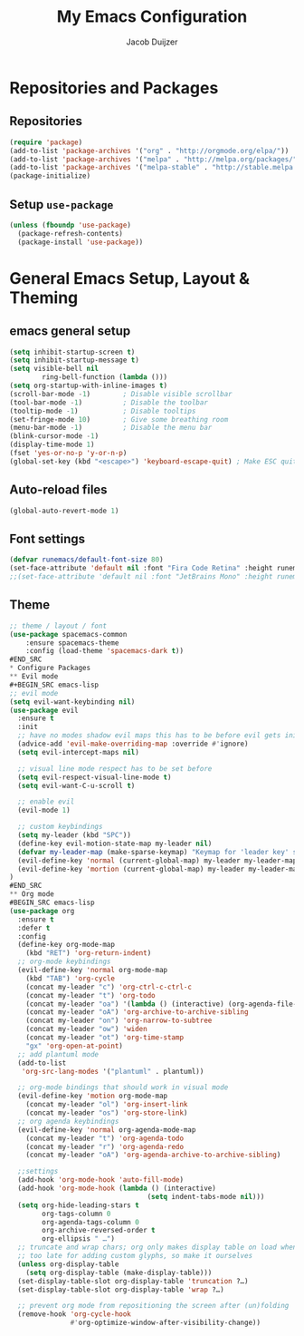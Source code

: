 #+TITLE: My Emacs Configuration
#+AUTHOR: Jacob Duijzer

* Repositories and Packages
** Repositories
#+BEGIN_SRC emacs-lisp
(require 'package)
(add-to-list 'package-archives '("org" . "http://orgmode.org/elpa/"))
(add-to-list 'package-archives '("melpa" . "http://melpa.org/packages/"))
(add-to-list 'package-archives '("melpa-stable" . "http://stable.melpa.org/packages/"))
(package-initialize)
#+END_SRC 

** Setup =use-package= 
#+BEGIN_SRC emacs-lisp
(unless (fboundp 'use-package)
  (package-refresh-contents)
  (package-install 'use-package))
#+END_SRC
* General Emacs Setup, Layout & Theming
** emacs general setup
#+BEGIN_SRC emacs-lisp
(setq inhibit-startup-screen t)
(setq inhibit-startup-message t)
(setq visible-bell nil
        ring-bell-function (lambda ()))
(setq org-startup-with-inline-images t)
(scroll-bar-mode -1)        ; Disable visible scrollbar
(tool-bar-mode -1)          ; Disable the toolbar
(tooltip-mode -1)           ; Disable tooltips
(set-fringe-mode 10)        ; Give some breathing room
(menu-bar-mode -1)          ; Disable the menu bar
(blink-cursor-mode -1)
(display-time-mode 1)
(fset 'yes-or-no-p 'y-or-n-p)
(global-set-key (kbd "<escape>") 'keyboard-escape-quit) ; Make ESC quit prompts
#+END_SRC
** Auto-reload files
#+BEGIN_SRC emacs-lisp
(global-auto-revert-mode 1)
#+END_SRC
** Font settings
#+BEGIN_SRC emacs-lisp
(defvar runemacs/default-font-size 80)
(set-face-attribute 'default nil :font "Fira Code Retina" :height runemacs/default-font-size)
;;(set-face-attribute 'default nil :font "JetBrains Mono" :height runemacs/default-font-size)
#+END_SRC
** Theme
#+BEGIN_SRC emacs-lisp
;; theme / layout / font
(use-package spacemacs-common
    :ensure spacemacs-theme
    :config (load-theme 'spacemacs-dark t))
#END_SRC
* Configure Packages
** Evil mode
#+BEGIN_SRC emacs-lisp
;; evil mode
(setq evil-want-keybinding nil)
(use-package evil
  :ensure t
  :init
  ;; have no modes shadow evil maps this has to be before evil gets initialized
  (advice-add 'evil-make-overriding-map :override #'ignore)
  (setq evil-intercept-maps nil)

  ;; visual line mode respect has to be set before
  (setq evil-respect-visual-line-mode t)
  (setq evil-want-C-u-scroll t)

  ;; enable evil
  (evil-mode 1)

  ;; custom keybindings
  (setq my-leader (kbd "SPC"))
  (define-key evil-motion-state-map my-leader nil)
  (defvar my-leader-map (make-sparse-keymap) "Keymap for 'leader key' shortcuts.")
  (evil-define-key 'normal (current-global-map) my-leader my-leader-map)
  (evil-define-key 'mortion (current-global-map) my-leader my-leader-map)
)
#END_SRC
** Org mode
#BEGIN_SRC emacs-lisp
(use-package org
  :ensure t
  :defer t
  :config
  (define-key org-mode-map
	(kbd "RET") 'org-return-indent)
  ;; org-mode keybindings
  (evil-define-key 'normal org-mode-map
	(kbd "TAB") 'org-cycle
	(concat my-leader "c") 'org-ctrl-c-ctrl-c
	(concat my-leader "t") 'org-todo
	(concat my-leader "oa") '(lambda () (interactive) (org-agenda-file-to-front) (org-agenda))
	(concat my-leader "oA") 'org-archive-to-archive-sibling
	(concat my-leader "on") 'org-narrow-to-subtree
	(concat my-leader "ow") 'widen
	(concat my-leader "ot") 'org-time-stamp
	"gx" 'org-open-at-point)
  ;; add plantuml mode
  (add-to-list
   'org-src-lang-modes '("plantuml" . plantuml))

  ;; org-mode bindings that should work in visual mode
  (evil-define-key 'motion org-mode-map
    (concat my-leader "ol") 'org-insert-link
    (concat my-leader "os") 'org-store-link)
  ;; org agenda keybindings
  (evil-define-key 'normal org-agenda-mode-map
	(concat my-leader "t") 'org-agenda-todo
	(concat my-leader "r") 'org-agenda-redo
	(concat my-leader "oA") 'org-agenda-archive-to-archive-sibling)
    
  ;;settings
  (add-hook 'org-mode-hook 'auto-fill-mode)
  (add-hook 'org-mode-hook (lambda () (interactive)
								  (setq indent-tabs-mode nil)))
  (setq org-hide-leading-stars t
		org-tags-column 0
		org-agenda-tags-column 0
		org-archive-reversed-order t
		org-ellipsis " …")
  ;; truncate and wrap chars; org only makes display table on load when ellipsis is set, but that's
  ;; too late for adding custom glyphs, so make it ourselves
  (unless org-display-table
	(setq org-display-table (make-display-table)))
  (set-display-table-slot org-display-table 'truncation ?…)
  (set-display-table-slot org-display-table 'wrap ?…)

  ;; prevent org mode from repositioning the screen after (un)folding
  (remove-hook 'org-cycle-hook
			   #'org-optimize-window-after-visibility-change))
#+END_SRC

